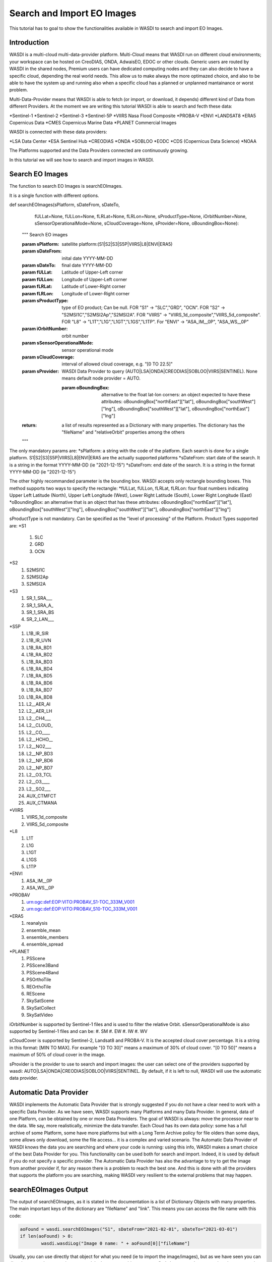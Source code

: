 .. TestReadTheDocs documentation master file, created by
   sphinx-quickstart on Mon Apr 19 16:00:28 2021.
   You can adapt this file completely to your liking, but it should at least
   contain the root `toctree` directive.
.. _SearchImport



Search and Import EO Images
=========================================
This tutorial has to goal to show the functionalities available in WASDI to search and import EO Images.


Introduction
------------------------------------------
WASDI is a multi-cloud multi-data-provider platform. 
Multi-Cloud means that WASDI run on different cloud environments; your workspace can be hosted on CreoDIAS, ONDA, AdwaisEO, EDOC or other clouds. Generic users are routed by WASDI in the shared nodes, Premium users can have dedicated computing nodes and they can also decide to have a specific cloud, depending the real world needs. This allow us to make always the more optimazed choice, and also to be able to have the system up and running also when a specific cloud has a planned or unplanned mantainance or worst problem.

Multi-Data-Provider means that WASDI is able to fetch (or import, or download, it depends) different kind of Data from different Providers. At the moment we are writing this tutorial WASDI is able to search and fecth these data:

*Sentinel-1
*Sentinel-2
*Sentinel-3
*Sentinel-5P
*VIIRS Nasa Flood Composite
*PROBA-V
*ENVI
*LANDSAT8
*ERA5 Copernicus Data
*CMES Copernicus Marine Data
*PLANET Commercial Images

WASDI is connected with these data providers:

*LSA Data Center
*ESA Sentinel Hub
*CREODIAS
*ONDA
*SOBLOO
*EODC
*CDS (Copernicus Data Science)
*NOAA

The Platforms supported and the Data Providers connected are continuously growing. 

In this tutorial we will see how to search and import images in WASDI.


Search EO Images
------------------------------------------
The function to search EO Images is searchEOImages.

It is a single function with different options. 

.. code-block:: python

def searchEOImages(sPlatform, sDateFrom, sDateTo,
                   fULLat=None, fULLon=None, fLRLat=None, fLRLon=None,
                   sProductType=None, iOrbitNumber=None,
                   sSensorOperationalMode=None, sCloudCoverage=None,
                   sProvider=None, oBoundingBox=None):
    """
    Search EO images

    :param sPlatform: satellite platform:(S1|S2|S3|S5P|VIIRS|L8|ENVI|ERA5)

    :param sDateFrom: inital date YYYY-MM-DD

    :param sDateTo: final date YYYY-MM-DD

    :param fULLat: Latitude of Upper-Left corner

    :param fULLon: Longitude of Upper-Left corner

    :param fLRLat: Latitude of Lower-Right corner

    :param fLRLon: Longitude of Lower-Right corner

    :param sProductType: type of EO product; Can be null. FOR "S1" -> "SLC","GRD", "OCN". FOR "S2" -> "S2MSI1C","S2MSI2Ap","S2MSI2A". FOR "VIIRS" -> "VIIRS_1d_composite","VIIRS_5d_composite". FOR "L8" -> "L1T","L1G","L1GT","L1GS","L1TP". For "ENVI" -> "ASA_IM__0P", "ASA_WS__0P"

    :param iOrbitNumber: orbit number

    :param sSensorOperationalMode: sensor operational mode

    :param sCloudCoverage: interval of allowed cloud coverage, e.g. "[0 TO 22.5]"

    :param sProvider: WASDI Data Provider to query (AUTO|LSA|ONDA|CREODIAS|SOBLOO|VIIRS|SENTINEL). None means default node provider = AUTO.
	
	:param oBoundingBox: alternative to the float lat-lon corners: an object expected to have these attributes: oBoundingBox["northEast"]["lat"], oBoundingBox["southWest"]["lng"], oBoundingBox["southWest"]["lat"], oBoundingBox["northEast"]["lng"]

    :return: a list of results represented as a Dictionary with many properties. The dictionary has the "fileName" and "relativeOrbit" properties among the others 
    """
	
The only mandatory params are:
*sPlatform: a string with the code of the platform. Each search is done for a single platform. S1|S2|S3|S5P|VIIRS|L8|ENVI|ERA5 are the actually supported platforms
*sDateFrom: start date of the search. It is a string in the format YYYY-MM-DD (ie "2021-12-15")
*sDateFrom: end date of the search. It is a string in the format YYYY-MM-DD (ie "2021-12-15")

The other highly recommanded parameter is the bounding box. WASDI accepts only rectangle bounding boxes. This method supports two ways to specify the rectangle:
*fULLat, fULLon, fLRLat, fLRLon: four float numbers indicating Upper Left Latitude (North), Upper Left Longitude (West), Lower Right Latitude (South), Lower Right Longitude (East)
*oBoundingBox: an alternative that is an object that has  these attributes: oBoundingBox["northEast"]["lat"], oBoundingBox["southWest"]["lng"], oBoundingBox["southWest"]["lat"], oBoundingBox["northEast"]["lng"]

sProductType is not mandatory. Can be specified as the "level of processing" of the Platform. Product Types supported are:
*S1
	#. SLC
	#. GRD
	#. OCN	
*S2
	#. S2MSI1C
	#. S2MSI2Ap
	#. S2MSI2A
*S3
	#. SR_1_SRA___
	#. SR_1_SRA_A_
	#. SR_1_SRA_BS
	#. SR_2_LAN___	
*S5P
	#. L1B_IR_SIR
	#. L1B_IR_UVN
	#. L1B_RA_BD1
	#. L1B_RA_BD2
	#. L1B_RA_BD3
	#. L1B_RA_BD4
	#. L1B_RA_BD5
	#. L1B_RA_BD6
	#. L1B_RA_BD7
	#. L1B_RA_BD8
	#. L2__AER_AI
	#. L2__AER_LH
	#. L2__CH4___
	#. L2__CLOUD_
	#. L2__CO____
	#. L2__HCHO__
	#. L2__NO2___
	#. L2__NP_BD3
	#. L2__NP_BD6
	#. L2__NP_BD7
	#. L2__O3_TCL
	#. L2__O3____
	#. L2__SO2___
	#. AUX_CTMFCT
	#. AUX_CTMANA
*VIIRS
	#. VIIRS_1d_composite
	#. VIIRS_5d_composite
*L8
	#. L1T
	#. L1G
	#. L1GT
	#. L1GS
	#. L1TP
*ENVI
	#. ASA_IM__0P
	#. ASA_WS__0P
*PROBAV	
	#. urn:ogc:def:EOP:VITO:PROBAV_S1-TOC_333M_V001
	#. urn:ogc:def:EOP:VITO:PROBAV_S10-TOC_333M_V001
*ERA5
	#. reanalysis
	#. ensemble_mean
	#. ensemble_members
	#. ensemble_spread
*PLANET	
	#. PSScene
	#. PSScene3Band
	#. PSScene4Band
	#. PSOrthoTile
	#. REOrthoTile
	#. REScene
	#. SkySatScene
	#. SkySatCollect
	#. SkySatVideo
	

iOrbitNumber is supported by Sentinel-1 files and is used to filter the relative Orbit.
sSensorOperationalMode is also supported by Sentinel-1 files and can be:
#. SM
#. EW
#. IW
#. WV

sCloudCover is supported by Sentinel-2, Landsat8 and PROBA-V. It is the accepted cloud cover percentage. It is a string in this format: [MIN TO MAX]. For example "[0 TO 30]" means a maximum of 30% of cloud cover. "[0 TO 50]" means a maximum of 50% of cloud cover in the image.

sProvider is the provider to use to search and import images: the user can select one of the providers supported by wasdi: AUTO|LSA|ONDA|CREODIAS|SOBLOO|VIIRS|SENTINEL. By default, if it is left to null, WASDI will use the automatic data provider.

Automatic Data Provider
-----------------------------------------
WASDI implements the Automatic Data Provider that is strongly suggested if you do not have a clear need to work with a specific Data Provider. As we have seen, WASDI supports many Platforms and many Data Provider. 
In general, data of one Platform, can be obtained by one or more Data Providers.
The goal of WASDI is always: move the processor near to the data. We say, more realistically, minimize the data transfer. 
Each Cloud has its own data policy: some has a full archive of some Platform, some have more platforms but with a Long Term Archive policy for file olders than some days, some allows only download, some the file access... it is a complex and varied scenario.
The Automatic Data Provider of WASDI knows the data you are searching and where your code is running: using this info, WASDI makes a smart choice of the best Data Provider for you. This functionality can be used both for search and import. Indeed, it is used by default if you do not specify a specific provider.
The Automatic Data Provider has also the advantage to try to get the image from another provider if, for any reason there is a problem to reach the best one. And this is done with all the providers that supports the platform you are searching, making WASDI very resilient to the external problems that may happen.

searchEOImages Output
-----------------------------------------
The output of searchEOImages, as it is stated in the documentation is a list of Dictionary Objects with many properties. 
The main important keys of the dictionary are "fileName" and "link". 
This means you can access the file name with this code:

.. code-block:: python

	aoFound = wasdi.searchEOImages("S1", sDateFrom="2021-02-01", sDateTo="2021-03-01")
	if len(aoFound) > 0:
		wasdi.wasdiLog("Image 0 name: " + aoFound[0]["fileName"]

Usually, you can use directly that object for what you need (ie to import the image/images), but as we have seen you can directly access the properties you need.
In the returnet object, you can find also many other properties: these properties depends by the Platform and the selected Data Provider, and are easy to explore with a print or in a debug session.


Search Sample Code
-----------------------------------------
In this code we just make different search, of different data types. This tutorial goes streight to the point: if you need help how to setup a project, add a parameter files and run your WASDI Application please refer to :doc:`Python Tutorial </PythonTutorial>`.


First of all fill your params.json file:

.. code-block:: python
	{
	  "bbox": {
		"northEast": {
		  "lat": 30.3,
		  "lng": -95.6
		},
		"southWest": {
		  "lat": 29.5,
		  "lng": -96.5
		}
	  },
	  "date": "2020-10-09",
	  "searchdays": 30,
	  "provider": "AUTO",
	  "maxCloud": 30,
	  "s1Type": "GRD"
	}

We are defining a bounding box, a reference date, the number of days to search back and the Data Provider.
We also add a Max Cloud for S2 data and the product type for S1.

The full code is here:

.. code-block:: python
	import wasdi
	import sys
	from datetime import datetime
	from datetime import timedelta

	def run():

		try:
			# Read the bbox
			oBbox = wasdi.getParameter("bbox", None)
			# Read the reference Date
			sDate = wasdi.getParameter("date")
			# Read the provider
			sProvider = wasdi.getParameter("provider")
			# Read the number of days we want to search back from reference date
			iDays = wasdi.getParameter("searchdays", 20)
			# Cloud Cover
			iMaxCloud = wasdi.getParameter("maxCloud", 30)
			# S1 Product Type
			sS1ProductType = wasdi.getParameter("s1Type", "GRD")

			# A boundig box is really needed
			if oBbox is None:
				wasdi.wasdiLog("Boundig Box is null. The world is still too big.")
				wasdi.updateStatus("ERROR")
				sys.exit(1)

			# Initialize a safe date
			oEventDay = datetime.today()

			# Convert date from YYYY-MM-DD to a valid python date
			try:
				oEventDay = datetime.strptime(sDate, '%Y-%m-%d')
			except:
				wasdi.wasdiLog('Date not valid, assuming today')

			# Now we want to go back of iDays day
			oTimeDelta = timedelta(days=iDays)
			# Ok this is the start date
			oStartDay = oEventDay - oTimeDelta
			# And this is the end date
			oEndDay = oEventDay

			# Get back the date in string format
			sStartDate = oStartDay.strftime("%Y-%m-%d")
			sEndDate = oEndDay.strftime("%Y-%m-%d")

			# We start searching Sentinel 1 Data: here we use also product type
			aoFound = wasdi.searchEOImages("S1", sDateFrom=sStartDate, sDateTo=sEndDate, sProductType=sS1ProductType, sProvider=sProvider, oBoundingBox=oBbox)

			# Log how many images we found
			wasdi.wasdiLog("S1 found " + str(len(aoFound)))

			# This will be used to log but not too much
			iCount = 0

			# For each image
			for oImage in aoFound:
				# Log the file name
				wasdi.wasdiLog(" " + oImage["fileName"] + " Orbit " + str(oImage["relativeOrbit"]))
				# Increment the counter
				iCount = iCount +1
				if iCount>5:
					# Ok, understood the concept, now lets go on
					wasdi.wasdiLog("Break")
					break

			# Search S2 Data
			sCloudCoverage = "[0 TO " + str(iMaxCloud) + "]"
			aoFound = wasdi.searchEOImages("S2", sDateFrom=sStartDate, sDateTo=sEndDate, sCloudCoverage=sCloudCoverage, sProvider=sProvider, oBoundingBox=oBbox)

			# Log results, as before
			wasdi.wasdiLog("S5P found " + str(len(aoFound)))

			iCount = 0

			for oImage in aoFound:
				wasdi.wasdiLog(" " + oImage["fileName"])
				iCount = iCount +1
				if iCount>5:
					wasdi.wasdiLog("Break")
					break

			# Search S3 Data
			aoFound = wasdi.searchEOImages("S3", sDateFrom=sStartDate, sDateTo=sEndDate, sProvider=sProvider, oBoundingBox=oBbox)

			# Log results, as before
			wasdi.wasdiLog("S5P found " + str(len(aoFound)))

			iCount = 0

			for oImage in aoFound:
				wasdi.wasdiLog(" " + oImage["fileName"])
				iCount = iCount +1
				if iCount>5:
					wasdi.wasdiLog("Break")
					break

			# Search S5P Data
			aoFound = wasdi.searchEOImages("S5P", sDateFrom=sStartDate, sDateTo=sEndDate, sProvider=sProvider, oBoundingBox=oBbox)

			# Log results, as before
			wasdi.wasdiLog("S5P found " + str(len(aoFound)))

			iCount = 0

			for oImage in aoFound:
				wasdi.wasdiLog(" " + oImage["fileName"])
				iCount = iCount +1
				if iCount>5:
					wasdi.wasdiLog("Break")
					break

			# Search L8 Data
			aoFound = wasdi.searchEOImages("L8", sDateFrom=sStartDate, sDateTo=sEndDate, sProvider=sProvider, oBoundingBox=oBbox)

			wasdi.wasdiLog("L8 found " + str(len(aoFound)))

			iCount = 0

			# For each image
			for oImage in aoFound:
				wasdi.wasdiLog(" " + oImage["fileName"])
				iCount = iCount +1
				if iCount>5:
					wasdi.wasdiLog("Break")
					break

			#Search ENVI Data
			aoFound = wasdi.searchEOImages("ENVI", sDateFrom=sStartDate, sDateTo=sEndDate, sProvider=sProvider, oBoundingBox=oBbox)

			wasdi.wasdiLog("ENVI found " + str(len(aoFound)))

			iCount = 0

			# For each image
			for oImage in aoFound:
				wasdi.wasdiLog(" " + oImage["fileName"])
				iCount = iCount +1
				if iCount>5:
					wasdi.wasdiLog("Break")
					break

			# Search VIIRS Data
			aoFound = wasdi.searchEOImages("VIIRS", sDateFrom=sStartDate,sDateTo=sEndDate,sProvider=sProvider, oBoundingBox=oBbox)

			wasdi.wasdiLog("VIIRS found " + str(len(aoFound)))

			iCount = 0

			# For each image
			for oImage in aoFound:
				wasdi.wasdiLog(" " + oImage["fileName"])
				iCount = iCount +1
				if iCount>5:
					wasdi.wasdiLog("Break")
					break

		except Exception as oE:
			wasdi.wasdiLog("Error " + str(oE))
			wasdi.updateStatus('ERROR')
			sys.exit(1)

		wasdi.wasdiLog('Done bye bye')
		wasdi.updateStatus('DONE', 100)

	if __name__ == '__main__':
		wasdi.init('./config.json')
		run()

The output of this code depends by the params you are using: for example, to find ENVI images, you have to go in the past. L8 images at the moment are found only in Europe. The cloud coverage can influence the S2 results. We suggest to play a little bit with the params to see different results.

Import functionalities
------------------------------------------
Once you found your images, usually you need to import one or more of the results in your workspace to continue your work. To do this, the lib gives you different options

*importProductByFileUrl: import a single product using directly file name and url. Almost a legacy method, but left for advanced use.
*importProduct: import a single product. Takes in input one of the objects returned by searchEOImages.
*importProductList: import a list of products. Takes in input an array of objects as returned by searchEOImages.

These are the synch version. Synch means that the function will not exit until the import is done.  All methods returns the status of the operation, a string that can be:
*DONE: operation done with success
*ERROR: operation not done with an error
*STOPPED: operation stopped, by the user or by a timeout

A more advanced use of WASDI can bring you to use the asynch version of these methods. Asynch means that the method will return not the status but the processId of the import operation. This id can be used to query or wait the status of the import with waitProcess, waitProcesses, or getProcessStatus.
*asynchImportProductByFileUrl: import a single product using directly file name and url. Almost a legacy method, but left for advanced use.
*asynchImportProduct: import a single product. Takes in input one of the objects returned by searchEOImages.
*asynchImportProductList: import a list of products. Takes in input an array of objects as returned by searchEOImages.

The last option, is an optimized way to import a list of products and apply to them a specific SNAP Workflow. It can be a S1 search that, after the import, run a workflow to calibrate and geo-reference the image or a S2 that after the import run a workflow to run an Index like NDVI o many others.

*importAndPreprocess: Imports in WASDI and apply a SNAP Workflow to an array of EO Images as returned by searchEOImages. Takes in input the array of images, the name of the workflow to run, and the suffix to add to input files to create workflow output files.



Import Sample Code
------------------------------------------

The following python app make a search of S1 images and import the results in synch mode. It uses the same params used for the search sample.

.. code-block:: python
	import wasdi
	import sys
	from datetime import datetime
	from datetime import timedelta

	def run():

		try:
			# Read the bbox
			oBbox = wasdi.getParameter("bbox", None)
			# Read the reference Date
			sDate = wasdi.getParameter("date")
			# Read the provider
			sProvider = wasdi.getParameter("provider")
			# Read the number of days we want to search back from reference date
			iDays = wasdi.getParameter("searchdays", 20)
			# Cloud Cover
			iMaxCloud = wasdi.getParameter("maxCloud", 30)
			# S1 Product Type
			sS1ProductType = wasdi.getParameter("s1Type", "GRD")

			# A boundig box is really needed
			if oBbox is None:
				wasdi.wasdiLog("Boundig Box is null. The world is still too big.")
				wasdi.updateStatus("ERROR")
				sys.exit(1)

			# Initialize a safe date
			oEventDay = datetime.today()

			# Convert date from YYYY-MM-DD to a valid python date
			try:
				oEventDay = datetime.strptime(sDate, '%Y-%m-%d')
			except:
				wasdi.wasdiLog('Date not valid, assuming today')

			# Now we want to go back of iDays day
			oTimeDelta = timedelta(days=iDays)
			# Ok this is the start date
			oStartDay = oEventDay - oTimeDelta
			# And this is the end date
			oEndDay = oEventDay

			# Get back the date in string format
			sStartDate = oStartDay.strftime("%Y-%m-%d")
			sEndDate = oEndDay.strftime("%Y-%m-%d")

			# We start searching Sentinel 1 Data: here we use also product type
			aoFound = wasdi.searchEOImages("S1", sDateFrom=sStartDate, sDateTo=sEndDate, sProductType=sS1ProductType, sProvider=sProvider, oBoundingBox=oBbox)

			# Log how many images we found
			wasdi.wasdiLog("S1 found " + str(len(aoFound)))

			# Take the actual product list
			asActualFiles = wasdi.getProductsByActiveWorkspace()

			if asActualFiles is not None:
				wasdi.wasdiLog("Products in the workspace before the import:  " + str(len(asActualFiles)))

			# Import products, it may take time...
			wasdi.importProductList(aoFound)

			# Refresh the list
			asActualFiles = wasdi.getProductsByActiveWorkspace()

			if asActualFiles is not None:
				wasdi.wasdiLog("Products in the workspace after the import:  " + str(len(asActualFiles)))




		except Exception as oE:
			wasdi.wasdiLog("Error " + str(oE))
			wasdi.updateStatus('ERROR')
			sys.exit(1)

		wasdi.wasdiLog('Done bye bye')
		wasdi.updateStatus('DONE', 100)

	if __name__ == '__main__':
		wasdi.init('./config.json')
		run()


The same work can be done in an asynch way:

.. code-block:: python
	import wasdi
	import sys
	from datetime import datetime
	from datetime import timedelta

	def run():

		try:
			# Read the bbox
			oBbox = wasdi.getParameter("bbox", None)
			# Read the reference Date
			sDate = wasdi.getParameter("date")
			# Read the provider
			sProvider = wasdi.getParameter("provider")
			# Read the number of days we want to search back from reference date
			iDays = wasdi.getParameter("searchdays", 20)
			# Cloud Cover
			iMaxCloud = wasdi.getParameter("maxCloud", 30)
			# S1 Product Type
			sS1ProductType = wasdi.getParameter("s1Type", "GRD")

			# A boundig box is really needed
			if oBbox is None:
				wasdi.wasdiLog("Boundig Box is null. The world is still too big.")
				wasdi.updateStatus("ERROR")
				sys.exit(1)

			# Initialize a safe date
			oEventDay = datetime.today()

			# Convert date from YYYY-MM-DD to a valid python date
			try:
				oEventDay = datetime.strptime(sDate, '%Y-%m-%d')
			except:
				wasdi.wasdiLog('Date not valid, assuming today')

			# Now we want to go back of iDays day
			oTimeDelta = timedelta(days=iDays)
			# Ok this is the start date
			oStartDay = oEventDay - oTimeDelta
			# And this is the end date
			oEndDay = oEventDay

			# Get back the date in string format
			sStartDate = oStartDay.strftime("%Y-%m-%d")
			sEndDate = oEndDay.strftime("%Y-%m-%d")

			# We start searching Sentinel 1 Data: here we use also product type
			aoFound = wasdi.searchEOImages("S1", sDateFrom=sStartDate, sDateTo=sEndDate, sProductType=sS1ProductType, sProvider=sProvider, oBoundingBox=oBbox)

			# Log how many images we found
			wasdi.wasdiLog("S1 found " + str(len(aoFound)))

			# Take the actual product list
			asActualFiles = wasdi.getProductsByActiveWorkspace()

			if asActualFiles is not None:
				wasdi.wasdiLog("Products in the workspace before the import:  " + str(len(asActualFiles)))

			# Import products, in an async mode
			asProcIds = wasdi.asynchImportProductList(aoFound)

			# Do something else in the meanwhile: maybe smarter than this
			wasdi.wasdiLog("Here we are, while is working")
			iSampleNumber = 1
			iSampleNumber = iSampleNumber * 100
			wasdi.wasdiLog("We made something useless, in the meantime: " + str(iSampleNumber))

			# Ok now wait for WASDI to finish
			wasdi.waitProcesses(asProcIds)

			wasdi.wasdiLog("Imports done")

			# Refresh the list
			asActualFiles = wasdi.getProductsByActiveWorkspace()

			if asActualFiles is not None:
				wasdi.wasdiLog("Products in the workspace after the import:  " + str(len(asActualFiles)))

		except Exception as oE:
			wasdi.wasdiLog("Error " + str(oE))
			wasdi.updateStatus('ERROR')
			sys.exit(1)

		wasdi.wasdiLog('Done bye bye')
		wasdi.updateStatus('DONE', 100)

	if __name__ == '__main__':
		wasdi.init('./config.json')
		run()

Note that, while you are importing images, if you open the workspace on WASDI, you will see your operations on going.